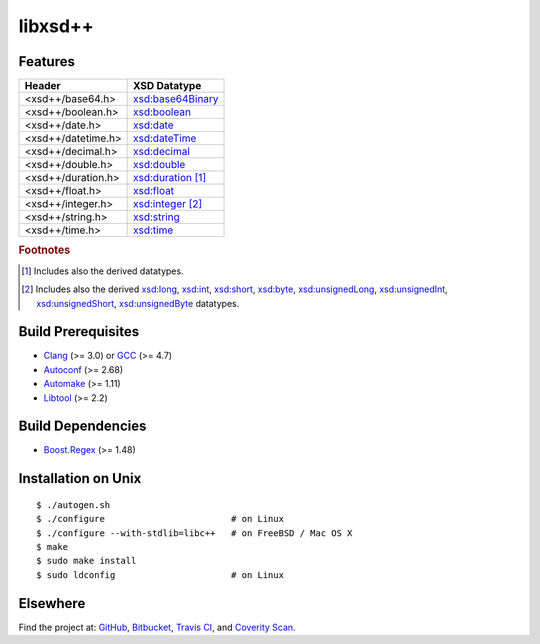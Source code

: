 ********
libxsd++
********

.. image:: https://api.travis-ci.org/datagraph/libxsd.svg?branch=master
   :target: https://travis-ci.org/datagraph/libxsd
   :alt: Travis CI build status

.. image:: https://scan.coverity.com/projects/3277/badge.svg
   :target: https://scan.coverity.com/projects/3277
   :alt: Coverity Scan build status

Features
========

======================= ========================================================
Header                  XSD Datatype
======================= ========================================================
<xsd++/base64.h>        `xsd:base64Binary`_
<xsd++/boolean.h>       `xsd:boolean`_
<xsd++/date.h>          `xsd:date`_
<xsd++/datetime.h>      `xsd:dateTime`_
<xsd++/decimal.h>       `xsd:decimal`_
<xsd++/double.h>        `xsd:double`_
<xsd++/duration.h>      `xsd:duration`_ [1]_
<xsd++/float.h>         `xsd:float`_
<xsd++/integer.h>       `xsd:integer`_ [2]_
<xsd++/string.h>        `xsd:string`_
<xsd++/time.h>          `xsd:time`_
======================= ========================================================

.. _xsd:base64Binary:  http://www.w3.org/TR/xmlschema11-2/#base64Binary
.. _xsd:boolean:       http://www.w3.org/TR/xmlschema11-2/#boolean
.. _xsd:date:          http://www.w3.org/TR/xmlschema11-2/#date
.. _xsd:dateTime:      http://www.w3.org/TR/xmlschema11-2/#dateTime
.. _xsd:decimal:       http://www.w3.org/TR/xmlschema11-2/#decimal
.. _xsd:double:        http://www.w3.org/TR/xmlschema11-2/#double
.. _xsd:duration:      http://www.w3.org/TR/xmlschema11-2/#duration
.. _xsd:float:         http://www.w3.org/TR/xmlschema11-2/#float
.. _xsd:integer:       http://www.w3.org/TR/xmlschema11-2/#integer
.. _xsd:string:        http://www.w3.org/TR/xmlschema11-2/#string
.. _xsd:time:          http://www.w3.org/TR/xmlschema11-2/#time

.. rubric:: Footnotes

.. [1] Includes also the derived datatypes.

.. [2] Includes also the derived `xsd:long`_, `xsd:int`_, `xsd:short`_, `xsd:byte`_,
       `xsd:unsignedLong`_, `xsd:unsignedInt`_, `xsd:unsignedShort`_,
       `xsd:unsignedByte`_ datatypes.

.. _xsd:long:          http://www.w3.org/TR/xmlschema11-2/#long
.. _xsd:int:           http://www.w3.org/TR/xmlschema11-2/#int
.. _xsd:short:         http://www.w3.org/TR/xmlschema11-2/#short
.. _xsd:byte:          http://www.w3.org/TR/xmlschema11-2/#byte
.. _xsd:unsignedLong:  http://www.w3.org/TR/xmlschema11-2/#unsignedLong
.. _xsd:unsignedInt:   http://www.w3.org/TR/xmlschema11-2/#unsignedInt
.. _xsd:unsignedShort: http://www.w3.org/TR/xmlschema11-2/#unsignedShort
.. _xsd:unsignedByte:  http://www.w3.org/TR/xmlschema11-2/#unsignedByte

Build Prerequisites
===================

* Clang_ (>= 3.0) or GCC_ (>= 4.7)
* Autoconf_ (>= 2.68)
* Automake_ (>= 1.11)
* Libtool_ (>= 2.2)

.. _Clang:    http://clang.llvm.org/
.. _GCC:      http://gcc.gnu.org/
.. _Autoconf: http://www.gnu.org/software/autoconf/
.. _Automake: http://www.gnu.org/software/automake/
.. _Libtool:  http://www.gnu.org/software/libtool/

Build Dependencies
==================

* Boost.Regex_ (>= 1.48)

.. _Boost.Regex: http://www.boost.org/libs/regex/

Installation on Unix
====================

::

   $ ./autogen.sh
   $ ./configure                        # on Linux
   $ ./configure --with-stdlib=libc++   # on FreeBSD / Mac OS X
   $ make
   $ sudo make install
   $ sudo ldconfig                      # on Linux

Elsewhere
=========

Find the project at: GitHub_, Bitbucket_, `Travis CI`_, and `Coverity
Scan`_.

.. _GitHub:        http://github.com/datagraph/libxsd
.. _Bitbucket:     http://bitbucket.org/datagraph/libxsd
.. _Travis CI:     http://travis-ci.org/datagraph/libxsd
.. _Coverity Scan: http://scan.coverity.com/projects/3277
